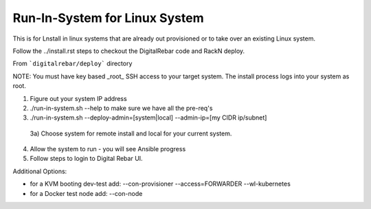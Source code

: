 Run-In-System for Linux System
==============================

This is for Lnstall in linux systems that are already out provisioned or to take over an existing Linux system.

Follow the ../install.rst steps to checkout the DigitalRebar code and RackN deploy.

From ```digitalrebar/deploy``` directory

NOTE: You must have key based _root_ SSH access to your target system.  The install process logs into your system as root.

1) Figure out your system IP address
2) ./run-in-system.sh --help to make sure we have all the pre-req's
3) ./run-in-system.sh --deploy-admin=[system|local] --admin-ip=[my CIDR ip/subnet] 
  3a) Choose system for remote install and local for your current system.
4) Allow the system to run - you will see Ansible progress
5) Follow steps to login to Digital Rebar UI.

Additional Options:

* for a KVM booting dev-test add: --con-provisioner --access=FORWARDER --wl-kubernetes
* for a Docker test node add: --con-node


